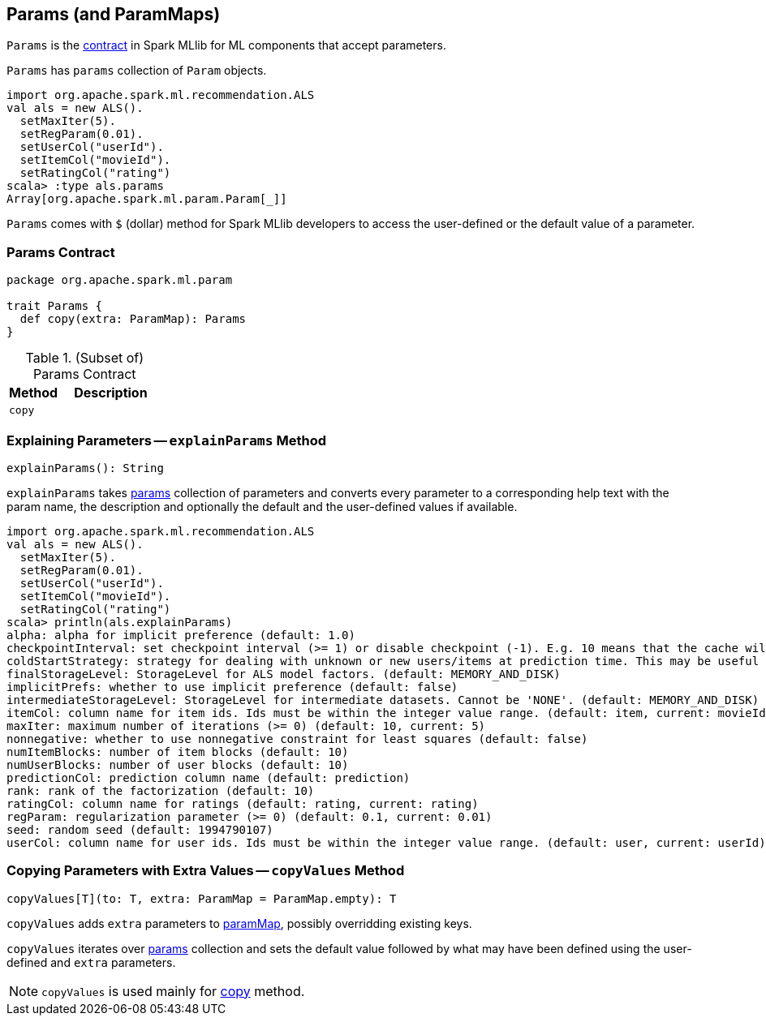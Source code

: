 == [[Params]] Params (and ParamMaps)

`Params` is the <<contract, contract>> in Spark MLlib for ML components that accept parameters.

[[params]]
`Params` has `params` collection of `Param` objects.

```
import org.apache.spark.ml.recommendation.ALS
val als = new ALS().
  setMaxIter(5).
  setRegParam(0.01).
  setUserCol("userId").
  setItemCol("movieId").
  setRatingCol("rating")
scala> :type als.params
Array[org.apache.spark.ml.param.Param[_]]
```

[[dollar-accessor]]
`Params` comes with `$` (dollar) method for Spark MLlib developers to access the user-defined or the default value of a parameter.

=== [[contract]] Params Contract

[source, scala]
----
package org.apache.spark.ml.param

trait Params {
  def copy(extra: ParamMap): Params
}
----

.(Subset of) Params Contract
[cols="1,2",options="header",width="100%"]
|===
| Method
| Description

| [[copy]] `copy`
|
|===

=== [[explainParams]] Explaining Parameters -- `explainParams` Method

[source, scala]
----
explainParams(): String
----

`explainParams` takes <<params, params>> collection of parameters and converts every parameter to a corresponding help text with the param name, the description and optionally the default and the user-defined values if available.

[source, scala]
----
import org.apache.spark.ml.recommendation.ALS
val als = new ALS().
  setMaxIter(5).
  setRegParam(0.01).
  setUserCol("userId").
  setItemCol("movieId").
  setRatingCol("rating")
scala> println(als.explainParams)
alpha: alpha for implicit preference (default: 1.0)
checkpointInterval: set checkpoint interval (>= 1) or disable checkpoint (-1). E.g. 10 means that the cache will get checkpointed every 10 iterations (default: 10)
coldStartStrategy: strategy for dealing with unknown or new users/items at prediction time. This may be useful in cross-validation or production scenarios, for handling user/item ids the model has not seen in the training data. Supported values: nan,drop. (default: nan)
finalStorageLevel: StorageLevel for ALS model factors. (default: MEMORY_AND_DISK)
implicitPrefs: whether to use implicit preference (default: false)
intermediateStorageLevel: StorageLevel for intermediate datasets. Cannot be 'NONE'. (default: MEMORY_AND_DISK)
itemCol: column name for item ids. Ids must be within the integer value range. (default: item, current: movieId)
maxIter: maximum number of iterations (>= 0) (default: 10, current: 5)
nonnegative: whether to use nonnegative constraint for least squares (default: false)
numItemBlocks: number of item blocks (default: 10)
numUserBlocks: number of user blocks (default: 10)
predictionCol: prediction column name (default: prediction)
rank: rank of the factorization (default: 10)
ratingCol: column name for ratings (default: rating, current: rating)
regParam: regularization parameter (>= 0) (default: 0.1, current: 0.01)
seed: random seed (default: 1994790107)
userCol: column name for user ids. Ids must be within the integer value range. (default: user, current: userId)
----

=== [[copyValues]] Copying Parameters with Extra Values -- `copyValues` Method

[source, scala]
----
copyValues[T](to: T, extra: ParamMap = ParamMap.empty): T
----

`copyValues` adds `extra` parameters to <<paramMap, paramMap>>, possibly overridding existing keys.

`copyValues` iterates over <<params, params>> collection and sets the default value followed by what may have been defined using the user-defined and `extra` parameters.

NOTE: `copyValues` is used mainly for <<copy, copy>> method.
